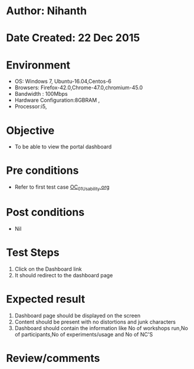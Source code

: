 * Author: Nihanth
* Date Created: 22 Dec 2015
* Environment
  - OS: Windows 7, Ubuntu-16.04,Centos-6
  - Browsers: Firefox-42.0,Chrome-47.0,chromium-45.0
  - Bandwidth : 100Mbps
  - Hardware Configuration:8GBRAM , 
  - Processor:i5,

* Objective
  - To be able to view the portal dashboard

* Pre conditions
  - Refer to first test case [[https://github.com/Virtual-Labs/Outreach Portal/blob/master/test-cases/integration_test-cases/OC/OC_01_Usability.org][OC_01_Usability.org]]

* Post conditions
  - Nil
* Test Steps
  1. Click on the Dashboard link
  2. It should redirect to the dashboard page

* Expected result
  1. Dashboard page should be displayed on the screen
  2. Content should be present with no distortions and junk characters
  3. Dashboard should contain the information like No of workshops run,No of participants,No of experiments/usage and No of NC'S

* Review/comments



